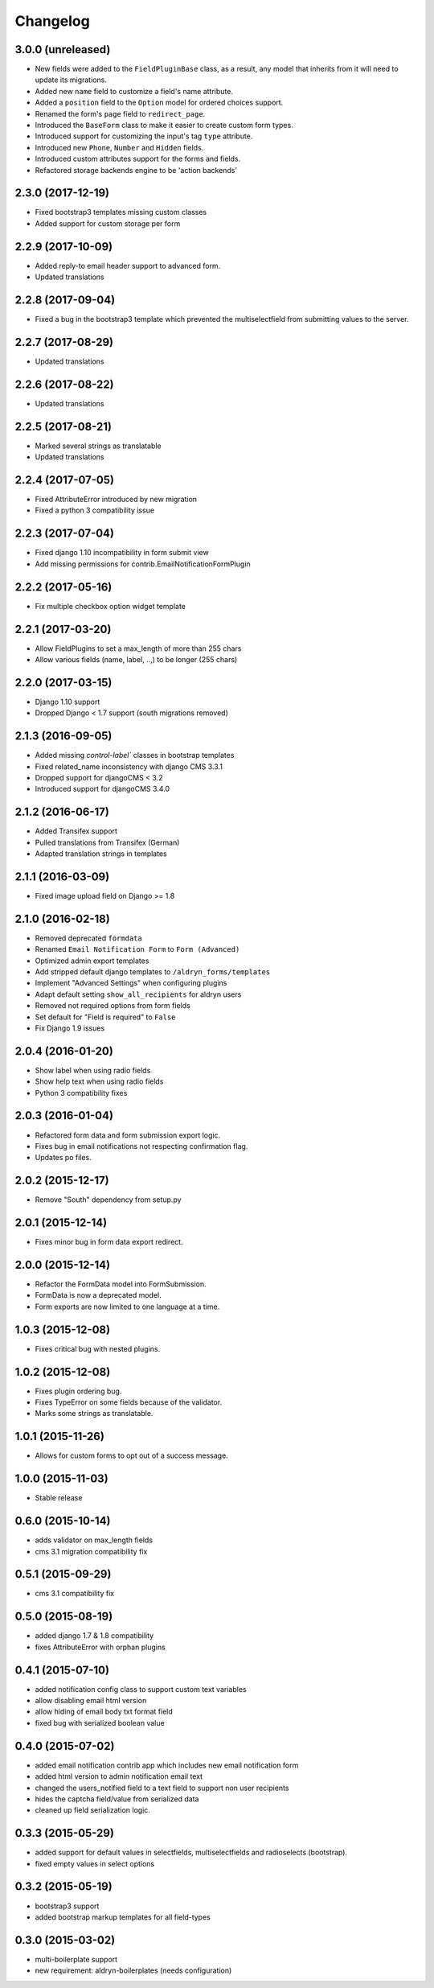 Changelog
=========

3.0.0 (unreleased)
-------------------
* New fields were added to the ``FieldPluginBase`` class, as a result, any model
  that inherits from it will need to update its migrations.
* Added new ``name`` field to customize a field's name attribute.
* Added a ``position`` field to the ``Option`` model for ordered choices support.
* Renamed the form's ``page`` field to ``redirect_page``.
* Introduced the ``BaseForm`` class to make it easier to create custom form types.
* Introduced support for customizing the input's tag ``type`` attribute.
* Introduced new ``Phone``, ``Number`` and ``Hidden`` fields.
* Introduced custom attributes support for the forms and fields.
* Refactored storage backends engine to be 'action backends'

2.3.0 (2017-12-19)
-------------------
* Fixed bootstrap3 templates missing custom classes
* Added support for custom storage per form

2.2.9 (2017-10-09)
------------------
* Added reply-to email header support to advanced form.
* Updated translations

2.2.8 (2017-09-04)
------------------
* Fixed a bug in the bootstrap3 template which prevented the multiselectfield
  from submitting values to the server.

2.2.7 (2017-08-29)
------------------
* Updated translations

2.2.6 (2017-08-22)
------------------
* Updated translations

2.2.5 (2017-08-21)
------------------
* Marked several strings as translatable
* Updated translations

2.2.4 (2017-07-05)
------------------
* Fixed AttributeError introduced by new migration
* Fixed a python 3 compatibility issue

2.2.3 (2017-07-04)
------------------
* Fixed django 1.10 incompatibility in form submit view
* Add missing permissions for contrib.EmailNotificationFormPlugin

2.2.2 (2017-05-16)
------------------
* Fix multiple checkbox option widget template

2.2.1 (2017-03-20)
------------------
* Allow FieldPlugins to set a max_length of more than 255 chars
* Allow various fields (name, label, ..,) to be longer (255 chars)

2.2.0 (2017-03-15)
------------------
* Django 1.10 support
* Dropped Django < 1.7 support (south migrations removed)

2.1.3 (2016-09-05)
------------------
* Added missing `control-label`` classes in bootstrap templates
* Fixed related_name inconsistency with django CMS 3.3.1
* Dropped support for djangoCMS < 3.2
* Introduced support for djangoCMS 3.4.0

2.1.2 (2016-06-17)
------------------
* Added Transifex support
* Pulled translations from Transifex (German)
* Adapted translation strings in templates

2.1.1 (2016-03-09)
------------------
* Fixed image upload field on Django >= 1.8

2.1.0 (2016-02-18)
------------------
* Removed deprecated ``formdata``
* Renamed ``Email Notification Form`` to ``Form (Advanced)``
* Optimized admin export templates
* Add stripped default django templates to ``/aldryn_forms/templates``
* Implement "Advanced Settings" when configuring plugins
* Adapt default setting ``show_all_recipients`` for aldryn users
* Removed not required options from form fields
* Set default for "Field is required" to ``False``
* Fix Django 1.9 issues

2.0.4 (2016-01-20)
------------------
* Show label when using radio fields
* Show help text when using radio fields
* Python 3 compatibility fixes

2.0.3 (2016-01-04)
------------------
* Refactored form data and form submission export logic.
* Fixes bug in email notifications not respecting confirmation flag.
* Updates po files.

2.0.2 (2015-12-17)
------------------
* Remove "South" dependency from setup.py

2.0.1 (2015-12-14)
------------------
* Fixes minor bug in form data export redirect.

2.0.0 (2015-12-14)
------------------
* Refactor the FormData model into FormSubmission.
* FormData is now a deprecated model.
* Form exports are now limited to one language at a time.

1.0.3 (2015-12-08)
------------------
* Fixes critical bug with nested plugins.

1.0.2 (2015-12-08)
------------------
* Fixes plugin ordering bug.
* Fixes TypeError on some fields because of the validator.
* Marks some strings as translatable.

1.0.1 (2015-11-26)
------------------
* Allows for custom forms to opt out of a success message.

1.0.0 (2015-11-03)
------------------
* Stable release

0.6.0 (2015-10-14)
------------------
* adds validator on max_length fields
* cms 3.1 migration compatibility fix

0.5.1 (2015-09-29)
------------------
* cms 3.1 compatibility fix

0.5.0 (2015-08-19)
------------------
* added django 1.7 & 1.8 compatibility
* fixes AttributeError with orphan plugins

0.4.1 (2015-07-10)
------------------
* added notification config class to support custom text variables
* allow disabling email html version
* allow hiding of email body txt format field
* fixed bug with serialized boolean value

0.4.0 (2015-07-02)
------------------
* added email notification contrib app which includes new email notification form
* added html version to admin notification email text
* changed the users_notified field to a text field to support non user recipients
* hides the captcha field/value from serialized data
* cleaned up field serialization logic.

0.3.3 (2015-05-29)
------------------
* added support for default values in selectfields, multiselectfields and radioselects (bootstrap).
* fixed empty values in select options

0.3.2 (2015-05-19)
------------------
* bootstrap3 support
* added bootstrap markup templates for all field-types

0.3.0 (2015-03-02)
------------------
* multi-boilerplate support
* new requirement: aldryn-boilerplates (needs configuration)
